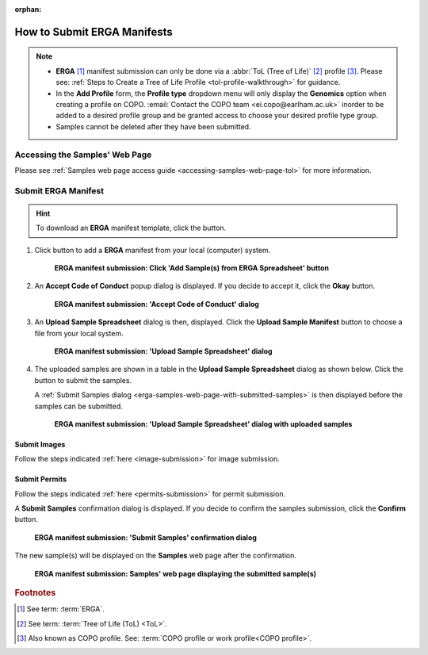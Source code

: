 :orphan:

.. _tol-erga-manifest-submissions:

==============================
How to Submit ERGA Manifests
==============================

.. note::

  * **ERGA** [#f1]_  manifest submission can only be done via a :abbr:`ToL (Tree of Life)` [#f2]_ profile [#f3]_. Please see:
    :ref:`Steps to Create a Tree of Life Profile <tol-profile-walkthrough>` for guidance.

  * In the **Add Profile** form, the **Profile type** dropdown menu will only display the **Genomics** option when
    creating a profile on COPO. :email:`Contact the COPO team <ei.copo@earlham.ac.uk>` inorder to be added to a desired
    profile group and be granted access to choose your desired profile type group.

  *  Samples cannot be deleted after they have been submitted.

.. seealso::

  * :ref:`How to Update Samples <samples-update>`
  * :ref:`downloading-submitted-sample-manifest`
  * :ref:`How to Submit Permits <permits-submission>`
  * :ref:`How to Submit Images <image-submission>`
  * :ref:`How to Submit Barcoding Manifests <barcoding-manifest-submissions>`
  * :ref:`Accessions profile component <accessions-component>`

.. raw:: html

   <hr>

Accessing the Samples' Web Page
--------------------------------

Please see :ref:`Samples web page access guide <accessing-samples-web-page-tol>` for more information.

.. raw:: html

   <hr>

.. _submit-manifest-erga:

Submit ERGA Manifest
----------------------

.. hint::

  To download an **ERGA** manifest template, click the |blank-manifest-download-button| button.

#. Click |add-erga-manifest-button| button to add a **ERGA** manifest from your local (computer) system.

    .. figure:: /assets/images/samples/erga/ui/erga_pointer_to_add_manifest_button.png
      :alt: Pointer to 'Add Sample(s) from ERGA Spreadsheet' button
      :align: center
      :target: https://raw.githubusercontent.com/TGAC/COPO-documentation/main/assets/images/samples/erga/ui/erga_pointer_to_add_manifest_button.png
      :class: with-shadow with-border

      **ERGA manifest submission: Click 'Add Sample(s) from ERGA Spreadsheet' button**

   .. raw:: html

      <br>

#. An **Accept Code of Conduct** popup dialog is displayed. If you decide to accept it, click the **Okay** button.

    .. figure:: /assets/images/samples/erga/modals/samples_accept_code_of_conduct_dialog.png
      :alt: 'Accept Code of Conduct' dialog
      :align: center
      :target: https://raw.githubusercontent.com/TGAC/COPO-documentation/main/assets/images/samples/erga/modals/samples_accept_code_of_conduct_dialog.png
      :class: with-shadow with-border

      **ERGA manifest submission: 'Accept Code of Conduct' dialog**

#. An **Upload Sample Spreadsheet** dialog is then, displayed. Click the **Upload Sample Manifest** button to choose a file from
   your local system.

    .. figure:: /assets/images/samples/modals/samples_upload_spreadsheet_dialog.png
      :alt: Upload Sample Spreadsheet dialog
      :align: center
      :target: https://raw.githubusercontent.com/TGAC/COPO-documentation/main/assets/images/samples/modals/samples_upload_spreadsheet_dialog.png
      :class: with-shadow with-border

      **ERGA manifest submission: 'Upload Sample Spreadsheet' dialog**

   .. raw:: html

      <br>

#. The uploaded samples are shown in a table in the **Upload Sample Spreadsheet** dialog as shown below. Click the
   |finish-button| button to submit the samples.

   A :ref:`Submit Samples dialog <erga-samples-web-page-with-submitted-samples>` is then displayed before the samples
   can be submitted.

    .. figure:: /assets/images/samples/erga/modals/samples_erga_upload_spreadsheet_dialog_with_uploaded_samples.png
      :alt: Upload Sample Spreadsheet dialog
      :align: center
      :target: https://raw.githubusercontent.com/TGAC/COPO-documentation/main/assets/images/samples/erga/modals/samples_erga_upload_spreadsheet_dialog_with_uploaded_samples.png
      :class: with-shadow with-border

      **ERGA manifest submission: 'Upload Sample Spreadsheet' dialog with uploaded samples**

.. raw:: html

  <hr>

Submit Images
~~~~~~~~~~~~~~~~~~~~

Follow the steps indicated :ref:`here <image-submission>` for image submission.

.. raw:: html

  <hr>

Submit Permits
~~~~~~~~~~~~~~~~~~~~

Follow the steps indicated :ref:`here <permits-submission>` for permit submission.

.. raw:: html

  <hr>

.. _erga-samples-web-page-with-submitted-samples:

A **Submit Samples** confirmation dialog is displayed. If you decide to confirm the samples submission, click
the **Confirm** button.

   .. figure:: /assets/images/samples/modals/samples_submit_samples_dialog.png
     :alt: 'Submit Samples' confirmation dialog
     :align: center
     :target: https://raw.githubusercontent.com/TGAC/COPO-documentation/main/assets/images/samples/modals/samples_submit_samples_dialog.png
     :class: with-shadow with-border

     **ERGA manifest submission: 'Submit Samples' confirmation dialog**

The new sample(s) will be displayed on the **Samples** web page after the confirmation.

   .. figure:: /assets/images/samples/erga/ui/erga_samples_submitted.png
     :alt: Sample(s) submitted
     :align: center
     :target: https://raw.githubusercontent.com/TGAC/COPO-documentation/main/assets/images/samples/erga/ui/erga_samples_submitted.png
     :class: with-shadow with-border

     **ERGA manifest submission: Samples' web page displaying the submitted sample(s)**

.. raw:: html

   <br>

.. raw:: html

   <hr>

.. rubric:: Footnotes
.. [#f1] See term: :term:`ERGA`.
.. [#f2] See term: :term:`Tree of Life (ToL) <ToL>`.
.. [#f3] Also known as COPO profile. See: :term:`COPO profile or work profile<COPO profile>`.


.. raw:: html

   <br><br>

..
    Images declaration
..
.. |add-erga-manifest-button| image:: /assets/images/samples/erga/buttons/add_erga_manifest_button.png
   :height: 4ex
   :class: no-scaled-link

.. |blank-manifest-download-button| image:: /assets/images/buttons/download_button_blank_manifest.png
   :height: 4ex
   :class: no-scaled-link

.. |finish-button| image:: /assets/images/buttons/finish_button1.png
   :height: 4ex
   :class: no-scaled-link

.. |samples-component-button| image:: /assets/images/samples/buttons/components_samples_button.png
   :height: 4ex
   :class: no-scaled-link

.. |profile-components-button| image:: /assets/images/profiles/buttons/components_button.png
   :height: 4ex
   :class: no-scaled-link

.. |upload-permits-button| image:: /assets/images/buttons/permits_upload_button.png
   :height: 4ex
   :class: no-scaled-link
